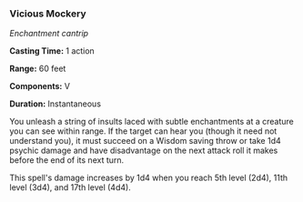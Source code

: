 *** Vicious Mockery
:PROPERTIES:
:CUSTOM_ID: vicious-mockery
:END:
/Enchantment cantrip/

*Casting Time:* 1 action

*Range:* 60 feet

*Components:* V

*Duration:* Instantaneous

You unleash a string of insults laced with subtle enchantments at a
creature you can see within range. If the target can hear you (though it
need not understand you), it must succeed on a Wisdom saving throw or
take 1d4 psychic damage and have disadvantage on the next attack roll it
makes before the end of its next turn.

This spell's damage increases by 1d4 when you reach 5th level (2d4),
11th level (3d4), and 17th level (4d4).
